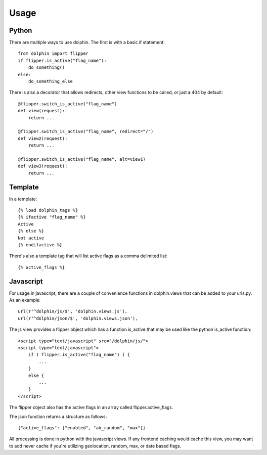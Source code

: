 Usage
=====

======
Python
======

There are multiple ways to use dolphin. The first is with a basic if statement::

    from dolphin import flipper
    if flipper.is_active("flag_name"):
        do_something()
    else:
        do_something_else

There is also a decorator that allows redirects, other view functions to be called,
or just a 404 by default::

    @flipper.switch_is_active("flag_name")
    def view(request):
        return ...

    @flipper.switch_is_active("flag_name", redirect="/")
    def view2(request):
        return ...

    @flipper.switch_is_active("flag_name", alt=view1)
    def view3(request):
        return ...

========
Template
========

In a template::

    {% load dolphin_tags %}
    {% ifactive "flag_name" %}
    Active
    {% else %}
    Not active
    {% endifactive %}


There's also a template tag that will list active flags as a comma delimited list::

    {% active_flags %}


==========
Javascript
==========

For usage in javascript, there are a couple of convenience functions in dolphin.views
that can be added to your urls.py. As an example::

    url(r'^dolphin/js/$', 'dolphin.views.js'),
    url(r'^dolphin/json/$', 'dolphin.views.json'),

The js view provides a flipper object which has a function is_active that may
be used like the python is_active function::

    <script type="text/javascript" src="/dolphin/js/">
    <script type="text/javascript">
        if ( flipper.is_active("flag_name") ) {
            ...
        }
        else {
            ...
        }
    </script>

The flipper object also has the active flags in an array called flipper.active_flags.

The json function returns a structure as follows::

    {"active_flags": ["enabled", "ab_random", "max"]}

All processing is done in python with the javascript views. If any frontend caching would 
cache this view, you may want to add never cache if you're utilizing geolocation, random, 
max, or date based flags.
